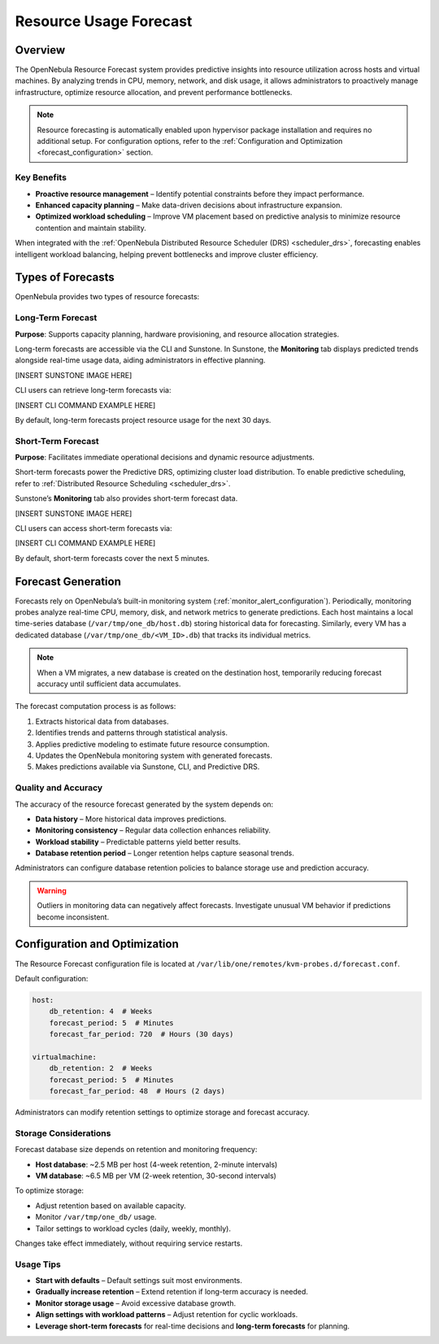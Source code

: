 .. _monitor_alert_forecast:

================================================================================
Resource Usage Forecast
================================================================================

Overview
================================================================================

The OpenNebula Resource Forecast system provides predictive insights into resource utilization across hosts and virtual machines. By analyzing trends in CPU, memory, network, and disk usage, it allows administrators to proactively manage infrastructure, optimize resource allocation, and prevent performance bottlenecks.

.. note::
   Resource forecasting is automatically enabled upon hypervisor package installation and requires no additional setup. For configuration options, refer to the :ref:`Configuration and Optimization <forecast_configuration>` section.

Key Benefits
--------------------------------------------------------------------------------

- **Proactive resource management** – Identify potential constraints before they impact performance.
- **Enhanced capacity planning** – Make data-driven decisions about infrastructure expansion.
- **Optimized workload scheduling** – Improve VM placement based on predictive analysis to minimize resource contention and maintain stability.

When integrated with the :ref:`OpenNebula Distributed Resource Scheduler (DRS) <scheduler_drs>`, forecasting enables intelligent workload balancing, helping prevent bottlenecks and improve cluster efficiency.

Types of Forecasts
================================================================================

OpenNebula provides two types of resource forecasts:

Long-Term Forecast
--------------------------------------------------------------------------------

**Purpose**: Supports capacity planning, hardware provisioning, and resource allocation strategies.

Long-term forecasts are accessible via the CLI and Sunstone. In Sunstone, the **Monitoring** tab displays predicted trends alongside real-time usage data, aiding administrators in effective planning.

[INSERT SUNSTONE IMAGE HERE]

CLI users can retrieve long-term forecasts via:

[INSERT CLI COMMAND EXAMPLE HERE]

By default, long-term forecasts project resource usage for the next 30 days.

Short-Term Forecast
--------------------------------------------------------------------------------

**Purpose**: Facilitates immediate operational decisions and dynamic resource adjustments.

Short-term forecasts power the Predictive DRS, optimizing cluster load distribution. To enable predictive scheduling, refer to :ref:`Distributed Resource Scheduling <scheduler_drs>`.

Sunstone’s **Monitoring** tab also provides short-term forecast data.

[INSERT SUNSTONE IMAGE HERE]

CLI users can access short-term forecasts via:

[INSERT CLI COMMAND EXAMPLE HERE]

By default, short-term forecasts cover the next 5 minutes.

Forecast Generation
================================================================================

Forecasts rely on OpenNebula’s built-in monitoring system (:ref:`monitor_alert_configuration`). Periodically, monitoring probes analyze real-time CPU, memory, disk, and network metrics to generate predictions. Each host maintains a local time-series database (``/var/tmp/one_db/host.db``) storing historical data for forecasting. Similarly, every VM has a dedicated database (``/var/tmp/one_db/<VM_ID>.db``) that tracks its individual metrics.

.. note::
   When a VM migrates, a new database is created on the destination host, temporarily reducing forecast accuracy until sufficient data accumulates.

The forecast computation process is as follows:

1. Extracts historical data from databases.
2. Identifies trends and patterns through statistical analysis.
3. Applies predictive modeling to estimate future resource consumption.
4. Updates the OpenNebula monitoring system with generated forecasts.
5. Makes predictions available via Sunstone, CLI, and Predictive DRS.

Quality and Accuracy
--------------------------------------------------------------------------------

The accuracy of the resource forecast generated by the system depends on:

- **Data history** – More historical data improves predictions.
- **Monitoring consistency** – Regular data collection enhances reliability.
- **Workload stability** – Predictable patterns yield better results.
- **Database retention period** – Longer retention helps capture seasonal trends.

Administrators can configure database retention policies to balance storage use and prediction accuracy.

.. warning::
   Outliers in monitoring data can negatively affect forecasts. Investigate unusual VM behavior if predictions become inconsistent.

.. _forecast_configuration:

Configuration and Optimization
================================================================================

The Resource Forecast configuration file is located at ``/var/lib/one/remotes/kvm-probes.d/forecast.conf``.

Default configuration:

.. code:: yaml

    host:
        db_retention: 4  # Weeks
        forecast_period: 5  # Minutes
        forecast_far_period: 720  # Hours (30 days)

    virtualmachine:
        db_retention: 2  # Weeks
        forecast_period: 5  # Minutes
        forecast_far_period: 48  # Hours (2 days)

Administrators can modify retention settings to optimize storage and forecast accuracy.

Storage Considerations
--------------------------------------------------------------------------------

Forecast database size depends on retention and monitoring frequency:

- **Host database**: ~2.5 MB per host (4-week retention, 2-minute intervals)
- **VM database**: ~6.5 MB per VM (2-week retention, 30-second intervals)

To optimize storage:

- Adjust retention based on available capacity.
- Monitor ``/var/tmp/one_db/`` usage.
- Tailor settings to workload cycles (daily, weekly, monthly).

Changes take effect immediately, without requiring service restarts.

Usage Tips
--------------------------------------------------------------------------------

- **Start with defaults** – Default settings suit most environments.
- **Gradually increase retention** – Extend retention if long-term accuracy is needed.
- **Monitor storage usage** – Avoid excessive database growth.
- **Align settings with workload patterns** – Adjust retention for cyclic workloads.
- **Leverage short-term forecasts** for real-time decisions and **long-term forecasts** for planning.
